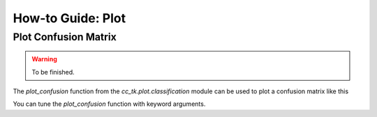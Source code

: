 .. _example_plot_confusion:

=======================
How-to Guide: Plot
=======================

Plot Confusion Matrix
---------------------

.. warning::

    To be finished.

The `plot_confusion` function from the `cc_tk.plot.classification` module can be used to plot a confusion matrix like this

.. plot::

    import matplotlib.pyplot as plt
    import numpy as np
    from cc_tk.plot.classification import plot_confusion

    confusion_matrix = np.array([[0.9, 0.1, 0.0, 0.0, 0.0],
                                [0.0, 0.8, 0.1, 0.0, 0.1],
                                [0.0, 0.0, 0.7, 0.2, 0.1],
                                [0.0, 0.0, 0.1, 0.9, 0.0],
                                [0.1, 0.0, 0.0, 0.0, 0.9]])

    plot_confusion(confusion_matrix, fmt=".2f")

You can tune the `plot_confusion` function with keyword arguments.
